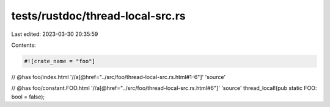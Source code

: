 tests/rustdoc/thread-local-src.rs
=================================

Last edited: 2023-03-30 20:35:59

Contents:

.. code-block:: rs

    #![crate_name = "foo"]

// @has foo/index.html '//a[@href="../src/foo/thread-local-src.rs.html#1-6"]' 'source'

// @has foo/constant.FOO.html '//a[@href="../src/foo/thread-local-src.rs.html#6"]' 'source'
thread_local!(pub static FOO: bool = false);



